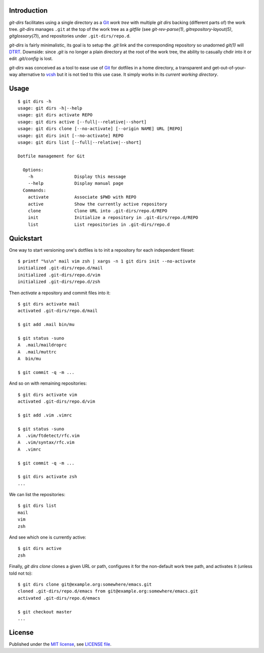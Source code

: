 .. vim: ft=rst sts=2 sw=2 tw=77

.. :Author: Roman Neuhauser
.. :Contact: neuhauser+git-dirs@sigpipe.cz
.. :Copyright: This document is in the public domain.

.. this file is marked up using reStructuredText
.. lines beginning with ".." are reST directives
.. "foo_" or "`foo bar`_" is a link, defined at ".. _foo" or ".. _foo bar"
.. "::" introduces a literal block (usually some form of code)
.. "`foo`" is some kind of identifier
.. suspicious backslashes in the text ("`std::string`\s") are required for
.. reST to recognize the preceding character as syntax


Introduction
============

`git-dirs` facilitates using a single directory as a Git_ `work tree`
with multiple `git dirs` backing (different parts of) the work tree.
`git-dirs` manages ``.git`` at the top of the work tree as a `gitfile`
(see `git-rev-parse(1)`, `gitrepository-layout(5)`, `gitglossary(7)`),
and repositories under ``.git-dirs/repo.d``.

`git-dirs` is fairly minimalistic, its goal is to setup the `.git`
link and the corresponding repository so unadorned `git(1)` will DTRT_.
Downside: since `.git` is no longer a plain directory at the root of
the work tree, the ability to casually chdir into it or edit `.git/config`
is lost.

`git-dirs` was conceived as a tool to ease use of Git_ for dotfiles
in a home directory, a transparent and get-out-of-your-way alternative
to vcsh_ but it is not tied to this use case.  It simply works in its
*current working directory*.

.. _DTRT: https://acronymfinder.com/Do-The-Right-Thing-(DTRT).html
.. _Git: https://git-scm.org/
.. _vcsh: https://github.com/RichiH/vcsh


Usage
=====

::

  $ git dirs -h
  usage: git dirs -h|--help
  usage: git dirs activate REPO
  usage: git dirs active [--full|--relative|--short]
  usage: git dirs clone [--no-activate] [--origin NAME] URL [REPO]
  usage: git dirs init [--no-activate] REPO
  usage: git dirs list [--full|--relative|--short]

  Dotfile management for Git

    Options:
      -h                Display this message
      --help            Display manual page
    Commands:
      activate          Associate $PWD with REPO
      active            Show the currently active repository
      clone             Clone URL into .git-dirs/repo.d/REPO
      init              Initialize a repository in .git-dirs/repo.d/REPO
      list              List repositories in .git-dirs/repo.d


Quickstart
==========

One way to start versioning one's dotfiles is to init a repository
for each independent fileset::

  $ printf "%s\n" mail vim zsh | xargs -n 1 git dirs init --no-activate
  initialized .git-dirs/repo.d/mail
  initialized .git-dirs/repo.d/vim
  initialized .git-dirs/repo.d/zsh

Then `activate` a repository and commit files into it::

  $ git dirs activate mail
  activated .git-dirs/repo.d/mail

  $ git add .mail bin/mu

  $ git status -suno
  A  .mail/maildroprc
  A  .mail/muttrc
  A  bin/mu

  $ git commit -q -m ...

And so on with remaining repositories::

  $ git dirs activate vim
  activated .git-dirs/repo.d/vim

  $ git add .vim .vimrc

  $ git status -suno
  A  .vim/ftdetect/rfc.vim
  A  .vim/syntax/rfc.vim
  A  .vimrc

  $ git commit -q -m ...

  $ git dirs activate zsh
  ...

We can list the repositories::

  $ git dirs list
  mail
  vim
  zsh

And see which one is currently active::

  $ git dirs active
  zsh


Finally, `git dirs clone` clones a given URL or path, configures it for
the non-default work tree path, and activates it (unless told not to)::

  $ git dirs clone git@example.org:somewhere/emacs.git
  cloned .git-dirs/repo.d/emacs from git@example.org:somewhere/emacs.git
  activated .git-dirs/repo.d/emacs

  $ git checkout master
  ...


License
=======

Published under the `MIT license`_, see `LICENSE file`_.

.. _MIT license: https://opensource.org/licenses/MIT
.. _LICENSE file: LICENSE
